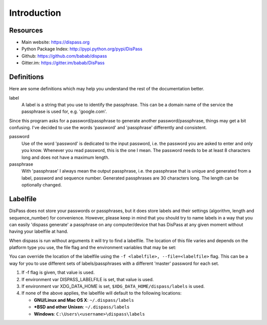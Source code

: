 Introduction
============

Resources
---------

- Main website: https://dispass.org
- Python Package Index: http://pypi.python.org/pypi/DisPass
- Github: https://github.com/babab/dispass
- Gitter.im: https://gitter.im/babab/DisPass

Definitions
-----------

Here are some definitions which may help you understand the rest of the
documentation better.

label
   A label is a string that you use to identify the passphrase. This
   can be a domain name of the service the passphrase is used for,
   e.g. 'google.com'.

Since this program asks for a password/passphrase to generate another
password/passphrase, things may get a bit confusing. I've decided to use the
words 'password' and 'passphrase' differently and consistent.

password
   Use of the word 'password' is dedicated to the input password, i.e. the
   password you are asked to enter and only you know. Whenever you read
   password, this is the one I mean. The password needs to be at least 8
   characters long and does not have a maximum length.

passphrase
   With 'passphrase' I always mean the output passphrase, i.e. the passphrase
   that is unique and generated from a label, password and sequence number.
   Generated passphrases are 30 characters long. The length can be optionally
   changed.

Labelfile
---------

DisPass does not store your passwords or passphrases, but it does store
labels and their settings (algorithm, length and sequence_number) for
convenience. However, please keep in mind that you should try to name
labels in a way that you can easily 'dispass generate' a passphrase on
any computer/device that has DisPass at any given moment without having
your labelfile at hand.

When dispass is run without arguments it will try to find a labelfile.
The location of this file varies and depends on the platform type you use,
the file flag and the environment variables that may be set:

You can override the location of the labelfile using the
``-f <labelfile>, --file=<labelfile>`` flag. This can be a way for you
to use different sets of labels/passphrases with a different 'master'
password for each set.

1. If -f flag is given, that value is used.
2. If environment var DISPASS_LABELFILE is set, that value is used.
3. If environment var XDG_DATA_HOME is set,
   ``$XDG_DATA_HOME/dispass/labels`` is used.

4. If none of the above applies, the labelfile will default to the following
   locations:

   * **GNU/Linux and Mac OS X**: ``~/.dispass/labels``
   * **\*BSD and other Unixen**: ``~/.dispass/labels``
   * **Windows**:   ``C:\Users\<username>\dispass\labels``
